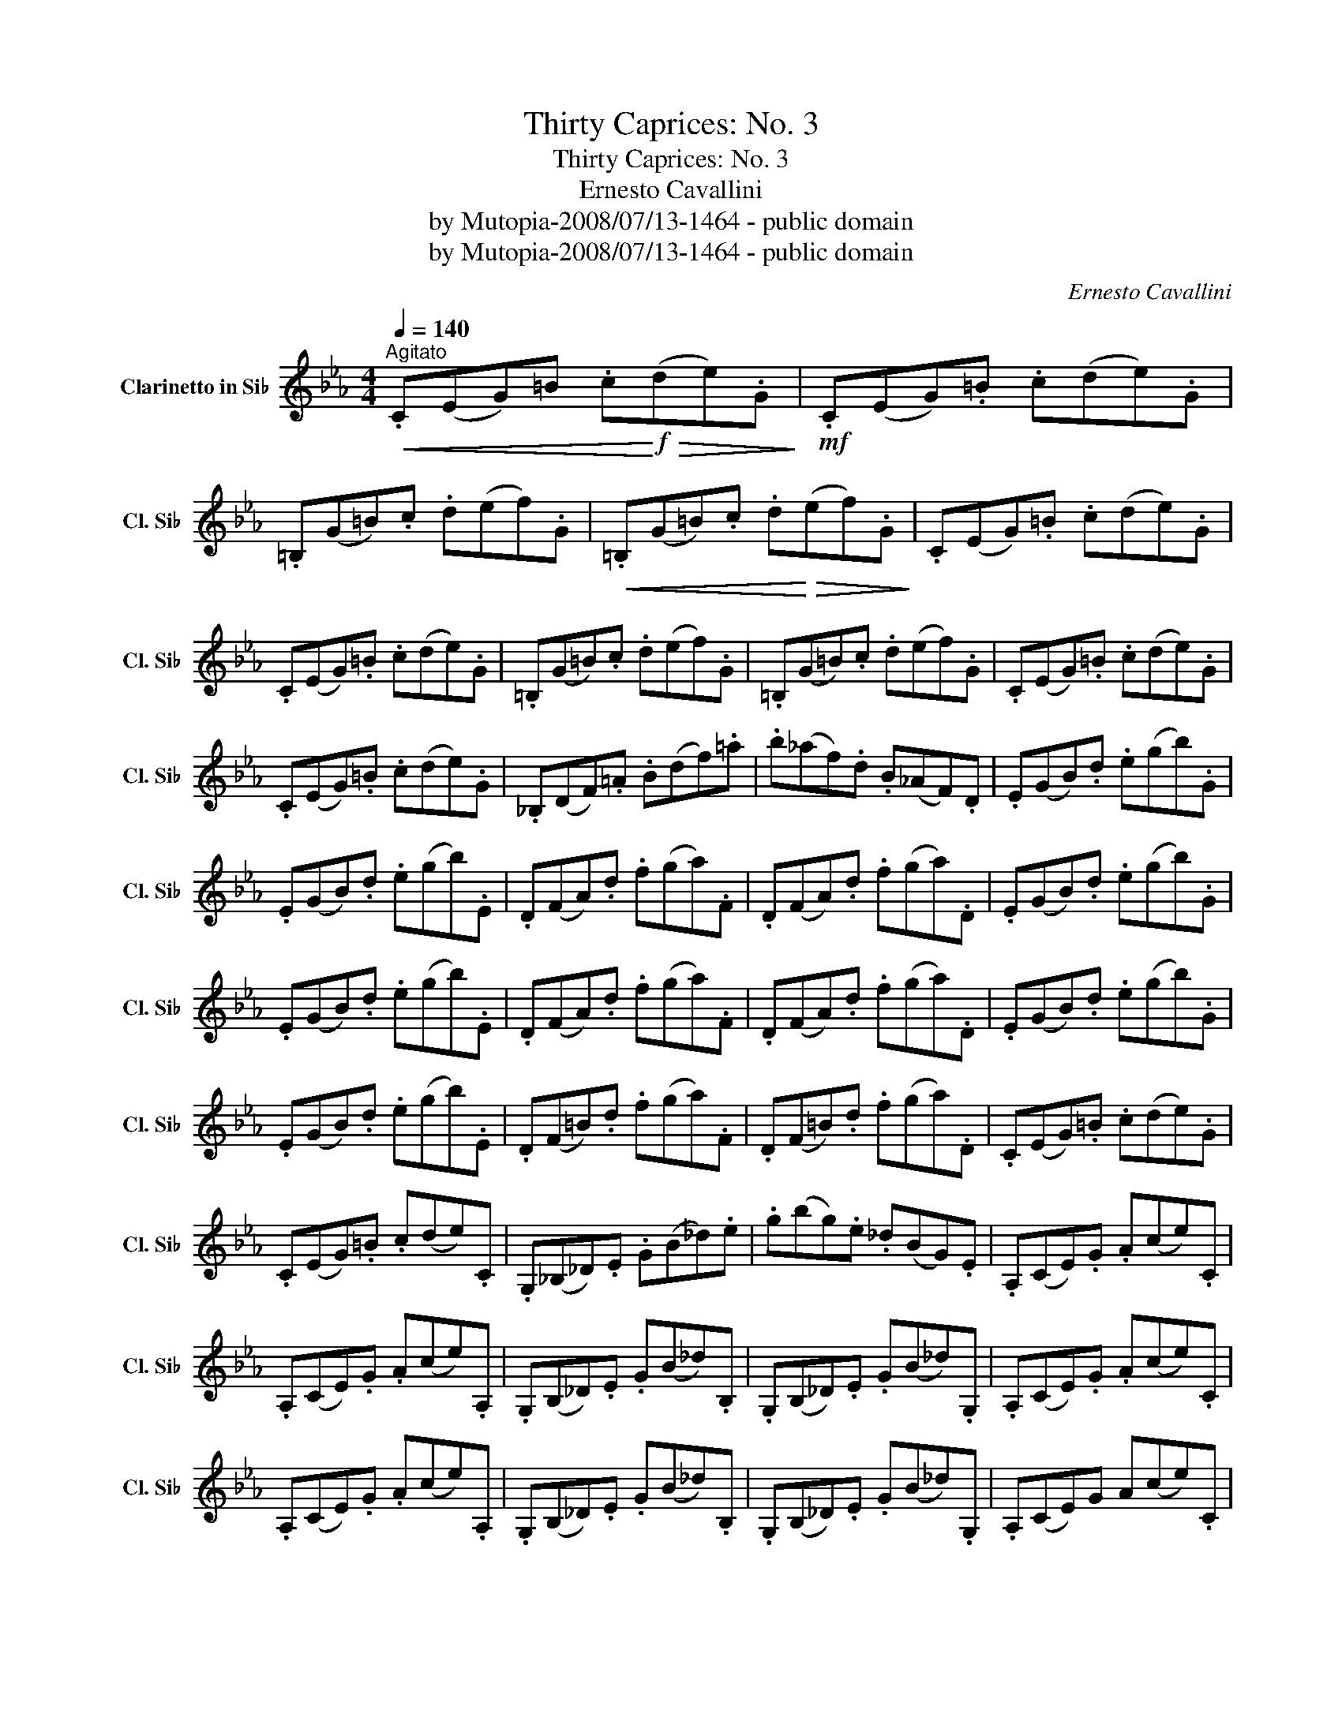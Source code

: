 X:1
T:Thirty Caprices: No. 3
T:Thirty Caprices: No. 3
T:Ernesto Cavallini
T:by Mutopia-2008/07/13-1464 - public domain
T:by Mutopia-2008/07/13-1464 - public domain
C:Ernesto Cavallini
Z:by Mutopia-2008/07/13-1464 - public domain
L:1/8
Q:1/4=140
M:4/4
K:none
V:1 treble transpose=-2 nm="Clarinetto in Si♭" snm="Cl. Si♭"
V:1
[K:Eb]"^Agitato"!<(! .C(EG)=B .c!<)!!f!!>(!(de).G!>)! |!mf! .C(EG).=B .c(de).G | %2
 .=B,(G=B).c .d(ef).G |!<(! .=B,(G=B).c .d!<)!!>(!(ef).G!>)! | .C(EG).=B .c(de).G | %5
 .C(EG).=B .c(de).G | .=B,(G=B).c .d(ef).G | .=B,(G=B).c .d(ef).G | .C(EG).=B .c(de).G | %9
 .C(EG).=B .c(de).G | ._B,(DF).=A .B(df).=a | .b(_af).d .B(_AF).D | .E(GB).d .e(gb).G | %13
 .E(GB).d .e(gb).E | .D(FA).d .f(ga).F | .D(FA).d .f(ga).D | .E(GB).d .e(gb).G | %17
 .E(GB).d .e(gb).E | .D(FA).d .f(ga).F | .D(FA).d .f(ga).D | .E(GB).d .e(gb).G | %21
 .E(GB).d .e(gb).E | .D(F=B).d .f(ga).F | .D(F=B).d .f(ga).D | .C(EG).=B .c(de).G | %25
 .C(EG).=B .c(de).C | .G,(_B,_D).E .G(B_d).e | .g(bg).e ._d(BG).E | .A,(CE).G .A(ce).C | %29
 .A,(CE).G .A(ce).A, | .G,(B,_D).E .G(B_d).B, | .G,(B,_D).E .G(B_d).G, | .A,(CE).G .A(ce).C | %33
 .A,(CE).G .A(ce).A, | .G,(B,_D).E .G(B_d).B, | .G,(B,_D).E .G(B_d).G, | .A,(CE)G A(ce).C | %37
 .A,(CE).G .A(ce).C | .A,(_CE).G .A(_ce).C | .A,(_CE).G .A(_ce).A, ||[K:E] .F,(G,B,)D F(AB).d | %41
 .F,(A,B,)D F(GB).d | .E,(G,B,).D .F(GB).d | .E,(G,B,).D .E(GB).e | .F,(A,B,)D F(AB).d | %45
 .F,(A,B,)D F(AB).d | .E,(G,B,).D .E(GB).e | .E,(G,B,).D .E(GB).e | .E,(=G,B,).D .E=GB.e | %49
 .E,(=G,B,).D .E(=GB).e ||[K:G] .C(DF).A .c(df)a | .C(DF).A .c(df)a | .G,(B,D).F .G(Bd)g | %53
 .G,(B,D).F .G(Bd)g | .A,(CD).F .A(cd)f | .A,(CD).F .A(cd)f | .G,(B,D).F .G(Bd).g | %57
 .G,(B,D).F .G(Bd).g | .G,(B,D).=F .G(Bd)=f | .G,(B,D).=F .G(Bd)=f ||[K:Eb] .C(EG).=B .c(de).G | %61
 .C(EG).=B .c(de).G | .=B,(G=B).c .d(ef).G | .=B,(G=B).c .d(ef).G | .C(EG).=B .c(de).G | %65
 .C(EG).=B .c(de).G | .=B,(G=B).c .d(ef).G | =B,(G=B).c .d(ef).g | .C(=bc').C .A,(bc').A, | %69
 .G,(=bc').G, .G(^fg).G, | .C(=bc').C .A,(bc').A, | .G,(=bc').G, .G(^fg).G, | %72
!<(! .C(EG).=B .c(de)!f!.g!<)! |!>(! .=b(c'g).e .=B(cG).E!>)! |!mf!!<(! C(EG)=B c(de)g!<)! | %75
!>(! =b(c'g)e =B(cG)E!>)! |!<(! C(DE)F G(=Bc)d | e(fg).=b .c'(d'e')!<)!!f!.G, | C4 z4 |] %79

